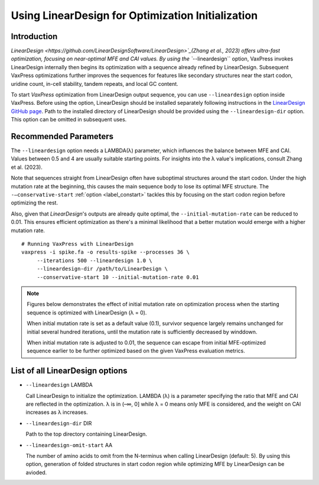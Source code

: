 Using LinearDesign for Optimization Initialization
***************************************************


-----------------------
Introduction
-----------------------

`LinearDesign <https://github.com/LinearDesignSoftware/LinearDesign>`_(Zhang et al., 2023) offers ultra-fast optimization, focusing on near-optimal MFE and CAI values. 
By using the ``--lineardesign`` option, VaxPress invokes LinearDesign internally then begins its optimization with a sequence already refined by LinearDesign.
Subsequent VaxPress optimizations further improves the sequences for features like secondary structures near the start codon, uridine count, in-cell stability, tandem repeats, and local GC content.

To start *VaxPress* optimization from LinearDesign output sequence, you can use ``--lineardesign`` option inside VaxPress. 
Before using the option, LinearDesign should be installed separately following instructions in the `LinearDesign GitHub page <https://github.com/LinearDesignSoftware/LinearDesign>`_. 
Path to the installed directory of LinearDesign should be provided using the ``--lineardesign-dir`` option. This option can be omitted in subsequent uses.

-----------------------
Recommended Parameters
-----------------------

The ``--lineardesign`` option needs a LAMBDA(λ) parameter, which influences the balance between MFE and CAI. 
Values between 0.5 and 4 are usually suitable starting points.
For insights into the λ value's implications, consult Zhang et al. (2023).

Note that sequences straight from LinearDesign often have suboptimal structures around the start codon. 
Under the high mutation rate at the beginning, this causes the main sequence body to lose its optimal MFE structure. 
The ``-—conservative-start`` :ref:`option <label_constart>` tackles this by focusing on the start codon region before optimizing the rest. 

Also, given that *LinearDesign*'s outputs are already quite optimal, the ``--initial-mutation-rate`` can be reduced to 0.01. 
This ensures efficient optimization as there's a minimal likelihood that a better mutation would emerge with a higher mutation rate.
::
    # Running VaxPress with LinearDesign
    vaxpress -i spike.fa -o results-spike --processes 36 \
         --iterations 500 --lineardesign 1.0 \
         --lineardesign-dir /path/to/LinearDesign \
         --conservative-start 10 --initial-mutation-rate 0.01

.. Note::
    Figures below demonstrates the effect of initial mutation rate on optimization process when the starting sequence is optimized with LinearDesign (λ = 0).
    
    .. image:: _images/mutrate0.1.png
        :width: 500px
        :height: 350px
        :alt: initial mutation rate 0.1
        :align: center
    When initial mutation rate is set as a default value (0.1), survivor sequence largely remains unchanged for initial several hundred iterations, until the mutation rate is sufficiently decreased by winddown.
    
    .. image:: _images/mutrate0.01.png
        :width: 500px
        :height: 350px
        :alt: initial mutation rate 0.01
        :align: center
    When initial mutation rate is adjusted to 0.01, the sequence can escape from initial MFE-optimized sequence earlier to be further optimized based on the given VaxPress evaluation metrics.

---------------------------------
List of all LinearDesign options
---------------------------------
- ``--lineardesign`` LAMBDA

  Call LinearDesign to initialize the optimization. LAMBDA (λ) is a parameter specifying the ratio that MFE and CAI are reflected in the optimization. λ is in (–∞, 0] while λ = 0 means only MFE is considered, and the weight on CAI increases as λ increases. 

- ``--lineardesign-dir`` DIR

  Path to the top directory containing LinearDesign.

- ``--lineardesign-omit-start`` AA

  The number of amino acids to omit from the N-terminus when calling LinearDesign (default: 5). By using this option, generation of folded structures in start codon region while optimizing MFE by LinearDesign can be avioded.